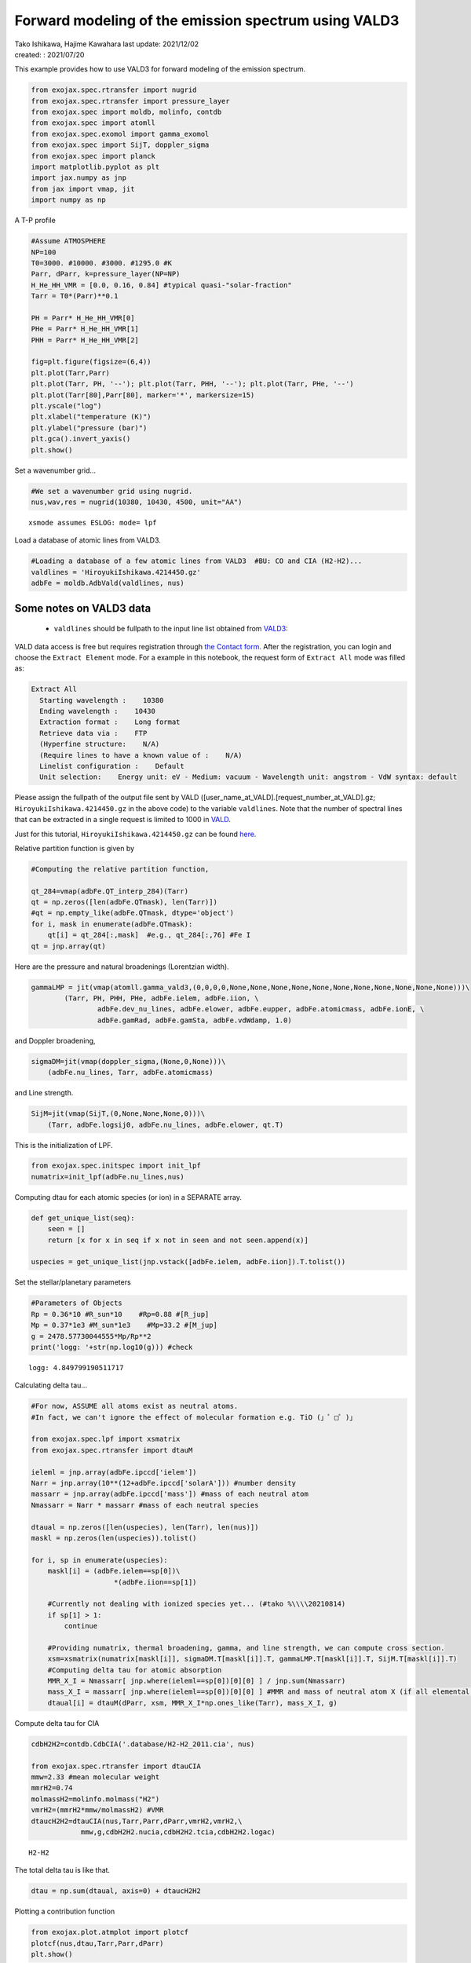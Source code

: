 .. container::
   :name: toc

Forward modeling of the emission spectrum using VALD3
=====================================================

| Tako Ishikawa, Hajime Kawahara last update: 2021/12/02
| created: : 2021/07/20

.. raw:: html

   <!-- 
   written with reference to :  
   "exojax/examples/tutorial/Forward\ modeling.ipynb"  
   "ghR/exojax_0/examples/testlines/line_strength_CO.py"  

   cd ~/work

   -->

This example provides how to use VALD3 for forward modeling of the
emission spectrum.

.. code:: ipython3

    from exojax.spec.rtransfer import nugrid
    from exojax.spec.rtransfer import pressure_layer 
    from exojax.spec import moldb, molinfo, contdb
    from exojax.spec import atomll
    from exojax.spec.exomol import gamma_exomol
    from exojax.spec import SijT, doppler_sigma
    from exojax.spec import planck
    import matplotlib.pyplot as plt
    import jax.numpy as jnp
    from jax import vmap, jit
    import numpy as np

A T-P profile

.. code:: ipython3

    #Assume ATMOSPHERE                                                                     
    NP=100
    T0=3000. #10000. #3000. #1295.0 #K
    Parr, dParr, k=pressure_layer(NP=NP)
    H_He_HH_VMR = [0.0, 0.16, 0.84] #typical quasi-"solar-fraction"
    Tarr = T0*(Parr)**0.1
    
    PH = Parr* H_He_HH_VMR[0]
    PHe = Parr* H_He_HH_VMR[1]
    PHH = Parr* H_He_HH_VMR[2]
    
    fig=plt.figure(figsize=(6,4))
    plt.plot(Tarr,Parr)
    plt.plot(Tarr, PH, '--'); plt.plot(Tarr, PHH, '--'); plt.plot(Tarr, PHe, '--')
    plt.plot(Tarr[80],Parr[80], marker='*', markersize=15)
    plt.yscale("log")
    plt.xlabel("temperature (K)")
    plt.ylabel("pressure (bar)")
    plt.gca().invert_yaxis()
    plt.show()



.. image:: metals/output_6_0.png


Set a wavenumber grid...

.. code:: ipython3

    #We set a wavenumber grid using nugrid.
    nus,wav,res = nugrid(10380, 10430, 4500, unit="AA") 


.. parsed-literal::

    xsmode assumes ESLOG: mode= lpf


Load a database of atomic lines from VALD3.

.. code:: ipython3

    #Loading a database of a few atomic lines from VALD3  #BU: CO and CIA (H2-H2)...     
    valdlines = 'HiroyukiIshikawa.4214450.gz'
    adbFe = moldb.AdbVald(valdlines, nus)


Some notes on VALD3 data
------------------------------
    - ``valdlines`` should be   fullpath to the input line list obtained from `VALD3 <http://vald.astro.uu.se/>`_:
      
VALD data access is free but requires registration through `the Contact form <http://vald.astro.uu.se/~vald/php/vald.php?docpage=contact.html>`_. After the registration, you can login and choose the ``Extract Element`` mode. For a example in this notebook, the request form of ``Extract All`` mode was filled as:

.. code:: 

              Extract All
                Starting wavelength :    10380
                Ending wavelength :    10430
                Extraction format :    Long format
                Retrieve data via :    FTP
                (Hyperfine structure:    N/A)
                (Require lines to have a known value of :    N/A)
                Linelist configuration :    Default
                Unit selection:    Energy unit: eV - Medium: vacuum - Wavelength unit: angstrom - VdW syntax: default
		
Please assign the fullpath of the output file sent by VALD ([user_name_at_VALD].[request_number_at_VALD].gz;  ``HiroyukiIshikawa.4214450.gz`` in the above code) to the variable ``valdlines``. Note that the number of spectral lines that can be extracted in a single request is limited to 1000 in  `VALD <https://www.astro.uu.se/valdwiki/Restrictions%20on%20extraction%20size>`_.

Just for this tutorial, ``HiroyukiIshikawa.4214450.gz`` can be found `here <http://secondearths.sakura.ne.jp/exojax/data/>`_.



Relative partition function is given by

.. code:: ipython3

    #Computing the relative partition function,
    
    qt_284=vmap(adbFe.QT_interp_284)(Tarr)
    qt = np.zeros([len(adbFe.QTmask), len(Tarr)])
    #qt = np.empty_like(adbFe.QTmask, dtype='object')
    for i, mask in enumerate(adbFe.QTmask):
        qt[i] = qt_284[:,mask]  #e.g., qt_284[:,76] #Fe I
    qt = jnp.array(qt)



Here are the pressure and natural broadenings (Lorentzian width).

.. code:: ipython3

    gammaLMP = jit(vmap(atomll.gamma_vald3,(0,0,0,0,None,None,None,None,None,None,None,None,None,None,None)))\
            (Tarr, PH, PHH, PHe, adbFe.ielem, adbFe.iion, \
                    adbFe.dev_nu_lines, adbFe.elower, adbFe.eupper, adbFe.atomicmass, adbFe.ionE, \
                    adbFe.gamRad, adbFe.gamSta, adbFe.vdWdamp, 1.0)  

and Doppler broadening,

.. code:: ipython3

    sigmaDM=jit(vmap(doppler_sigma,(None,0,None)))\
        (adbFe.nu_lines, Tarr, adbFe.atomicmass)

and Line strength.

.. code:: ipython3

    SijM=jit(vmap(SijT,(0,None,None,None,0)))\
        (Tarr, adbFe.logsij0, adbFe.nu_lines, adbFe.elower, qt.T)

This is the initialization of LPF.

.. code:: ipython3

    from exojax.spec.initspec import init_lpf
    numatrix=init_lpf(adbFe.nu_lines,nus)

Computing dtau for each atomic species (or ion) in a SEPARATE array.

.. code:: ipython3

    def get_unique_list(seq):
        seen = []
        return [x for x in seq if x not in seen and not seen.append(x)]
    
    uspecies = get_unique_list(jnp.vstack([adbFe.ielem, adbFe.iion]).T.tolist())

Set the stellar/planetary parameters

.. code:: ipython3

    #Parameters of Objects
    Rp = 0.36*10 #R_sun*10    #Rp=0.88 #[R_jup]
    Mp = 0.37*1e3 #M_sun*1e3    #Mp=33.2 #[M_jup]
    g = 2478.57730044555*Mp/Rp**2
    print('logg: '+str(np.log10(g))) #check


.. parsed-literal::

    logg: 4.849799190511717


Calculating delta tau...

.. code:: ipython3

    #For now, ASSUME all atoms exist as neutral atoms. 
    #In fact, we can't ignore the effect of molecular formation e.g. TiO (」゜□゜)」
    
    from exojax.spec.lpf import xsmatrix
    from exojax.spec.rtransfer import dtauM
    
    ieleml = jnp.array(adbFe.ipccd['ielem'])
    Narr = jnp.array(10**(12+adbFe.ipccd['solarA'])) #number density
    massarr = jnp.array(adbFe.ipccd['mass']) #mass of each neutral atom
    Nmassarr = Narr * massarr #mass of each neutral species
    
    dtaual = np.zeros([len(uspecies), len(Tarr), len(nus)])
    maskl = np.zeros(len(uspecies)).tolist()
    
    for i, sp in enumerate(uspecies):
        maskl[i] = (adbFe.ielem==sp[0])\
                        *(adbFe.iion==sp[1])
        
        #Currently not dealing with ionized species yet... (#tako %\\\\20210814)
        if sp[1] > 1:
            continue
         
        #Providing numatrix, thermal broadening, gamma, and line strength, we can compute cross section.  
        xsm=xsmatrix(numatrix[maskl[i]], sigmaDM.T[maskl[i]].T, gammaLMP.T[maskl[i]].T, SijM.T[maskl[i]].T)
        #Computing delta tau for atomic absorption
        MMR_X_I = Nmassarr[ jnp.where(ieleml==sp[0])[0][0] ] / jnp.sum(Nmassarr)
        mass_X_I = massarr[ jnp.where(ieleml==sp[0])[0][0] ] #MMR and mass of neutral atom X (if all elemental species are neutral)
        dtaual[i] = dtauM(dParr, xsm, MMR_X_I*np.ones_like(Tarr), mass_X_I, g)
        
    
Compute delta tau for CIA

.. code:: ipython3

    cdbH2H2=contdb.CdbCIA('.database/H2-H2_2011.cia', nus)
    
    from exojax.spec.rtransfer import dtauCIA
    mmw=2.33 #mean molecular weight
    mmrH2=0.74
    molmassH2=molinfo.molmass("H2")
    vmrH2=(mmrH2*mmw/molmassH2) #VMR
    dtaucH2H2=dtauCIA(nus,Tarr,Parr,dParr,vmrH2,vmrH2,\
                mmw,g,cdbH2H2.nucia,cdbH2H2.tcia,cdbH2H2.logac)


.. parsed-literal::

    H2-H2


The total delta tau is like that.

.. code:: ipython3

    dtau = np.sum(dtaual, axis=0) + dtaucH2H2

Plotting a contribution function

.. code:: ipython3

    from exojax.plot.atmplot import plotcf
    plotcf(nus,dtau,Tarr,Parr,dParr)
    plt.show()



.. image:: metals/output_33_0.png


Perfomring a radiative transfer

.. code:: ipython3

    from exojax.spec import planck
    from exojax.spec.rtransfer import rtrun
    sourcef = planck.piBarr(Tarr, nus)
    F0=rtrun(dtau, sourcef)

.. code:: ipython3

    fig=plt.figure(figsize=(5, 3))
    plt.plot(wav[::-1],F0)
    plt.show()



.. image:: metals/output_36_0.png


.. code:: ipython3

    #Check line species
    print(np.unique(adbFe.ielem))


.. parsed-literal::

    [10 12 13 14 17 18 20 21 22 24 25 26 27 28 29 32 38 59 64 65 66 70 90]


Finally, we apply the rotational & instrumental broadenings.

.. code:: ipython3

    from exojax.spec import response
    from exojax.utils.constants import c #[km/s]
    import jax.numpy as jnp
    
    wavd=jnp.linspace(10380, 10450,500) #observational wavelength grid
    nusd = 1.e8/wavd[::-1]
    
    RV=10.0 #RV km/s
    vsini=20.0 #Vsini km/s
    u1=0.0 #limb darkening u1
    u2=0.0 #limb darkening u2
    
    R=100000.
    beta=c/(2.0*np.sqrt(2.0*np.log(2.0))*R) #IP sigma need check 
    
    Frot=response.rigidrot(nus,F0,vsini,u1,u2)
    F=response.ipgauss_sampling(nusd,nus,Frot,beta,RV)

.. code:: ipython3

    fig=plt.figure(figsize=(5, 3))
    plt.plot(wav[::-1],F0, label='F0')
    plt.plot(wavd[::-1],F, label='F')
    plt.legend()
    plt.show()


.. image:: metals/output_40_0.png


